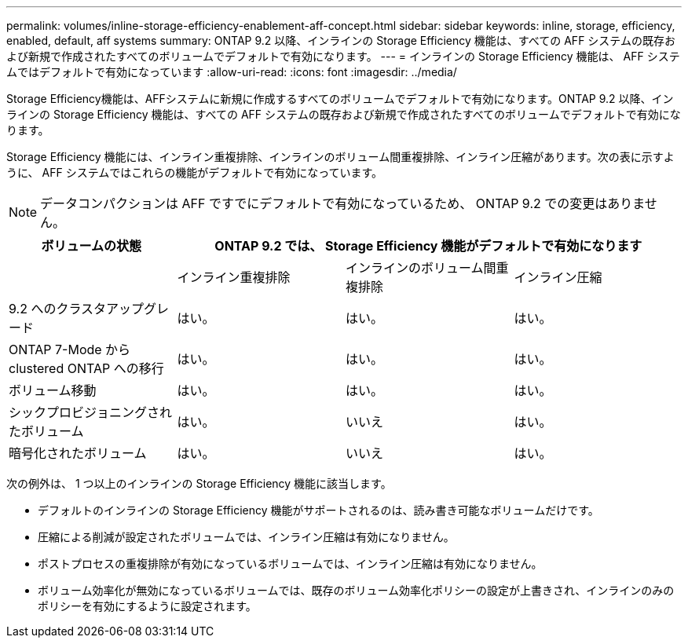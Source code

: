---
permalink: volumes/inline-storage-efficiency-enablement-aff-concept.html 
sidebar: sidebar 
keywords: inline, storage, efficiency, enabled, default, aff systems 
summary: ONTAP 9.2 以降、インラインの Storage Efficiency 機能は、すべての AFF システムの既存および新規で作成されたすべてのボリュームでデフォルトで有効になります。 
---
= インラインの Storage Efficiency 機能は、 AFF システムではデフォルトで有効になっています
:allow-uri-read: 
:icons: font
:imagesdir: ../media/


[role="lead"]
Storage Efficiency機能は、AFFシステムに新規に作成するすべてのボリュームでデフォルトで有効になります。ONTAP 9.2 以降、インラインの Storage Efficiency 機能は、すべての AFF システムの既存および新規で作成されたすべてのボリュームでデフォルトで有効になります。

Storage Efficiency 機能には、インライン重複排除、インラインのボリューム間重複排除、インライン圧縮があります。次の表に示すように、 AFF システムではこれらの機能がデフォルトで有効になっています。

[NOTE]
====
データコンパクションは AFF ですでにデフォルトで有効になっているため、 ONTAP 9.2 での変更はありません。

====
[cols="4*"]
|===
| ボリュームの状態 3+| ONTAP 9.2 では、 Storage Efficiency 機能がデフォルトで有効になります 


 a| 
 a| 
インライン重複排除
 a| 
インラインのボリューム間重複排除
 a| 
インライン圧縮



 a| 
9.2 へのクラスタアップグレード
 a| 
はい。
 a| 
はい。
 a| 
はい。



 a| 
ONTAP 7-Mode から clustered ONTAP への移行
 a| 
はい。
 a| 
はい。
 a| 
はい。



 a| 
ボリューム移動
 a| 
はい。
 a| 
はい。
 a| 
はい。



 a| 
シックプロビジョニングされたボリューム
 a| 
はい。
 a| 
いいえ
 a| 
はい。



 a| 
暗号化されたボリューム
 a| 
はい。
 a| 
いいえ
 a| 
はい。

|===
次の例外は、 1 つ以上のインラインの Storage Efficiency 機能に該当します。

* デフォルトのインラインの Storage Efficiency 機能がサポートされるのは、読み書き可能なボリュームだけです。
* 圧縮による削減が設定されたボリュームでは、インライン圧縮は有効になりません。
* ポストプロセスの重複排除が有効になっているボリュームでは、インライン圧縮は有効になりません。
* ボリューム効率化が無効になっているボリュームでは、既存のボリューム効率化ポリシーの設定が上書きされ、インラインのみのポリシーを有効にするように設定されます。

